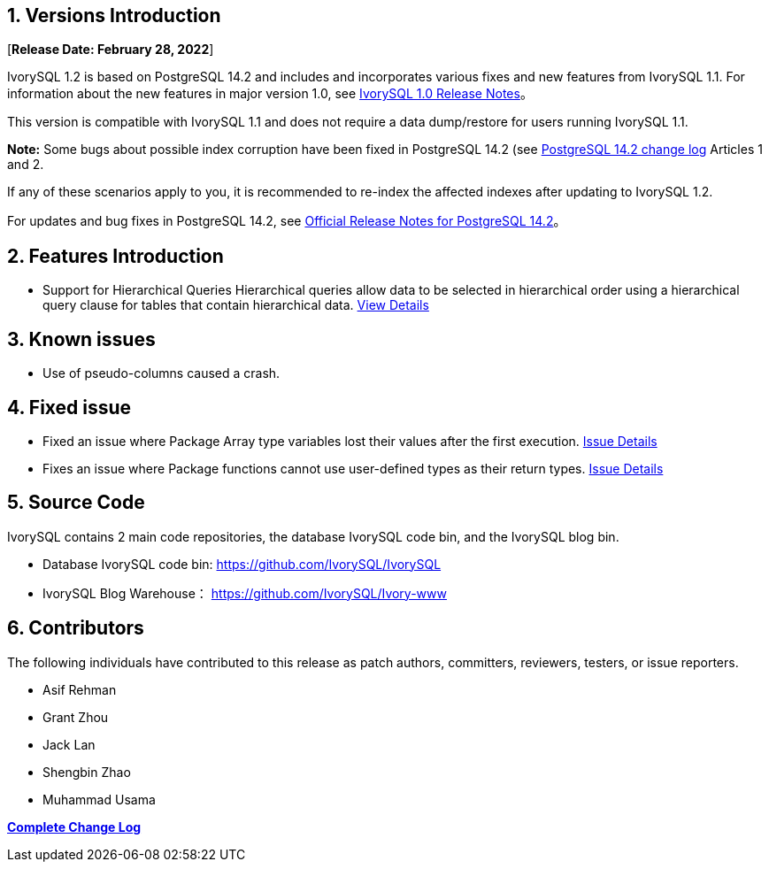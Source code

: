 
:sectnums:
:sectnumlevels: 5


== Versions Introduction

[**Release Date: February 28, 2022**]

IvorySQL 1.2 is based on PostgreSQL 14.2 and includes and incorporates various fixes and new features from IvorySQL 1.1. For information about the new features in major version 1.0, see https://www.ivorysql.org/zh-CN/ivorysql-v1-0-release-page[IvorySQL 1.0 Release Notes]。

This version is compatible with IvorySQL 1.1 and does not require a data dump/restore for users running IvorySQL 1.1.

*Note:* Some bugs about possible index corruption have been fixed in PostgreSQL 14.2 (see https://www.postgresql.org/docs/release/14.2/[PostgreSQL 14.2 change log] Articles 1 and 2.

​If any of these scenarios apply to you, it is recommended to re-index the affected indexes after updating to IvorySQL 1.2.

For updates and bug fixes in PostgreSQL 14.2, see https://www.postgresql.org/docs/release/14.2/[Official Release Notes for PostgreSQL 14.2]。

== Features Introduction

- Support for Hierarchical Queries Hierarchical queries allow data to be selected in hierarchical order using a hierarchical query clause for tables that contain hierarchical data. https://github.com/IvorySQL/IvorySQL/pull/61[View Details]

== Known issues

* Use of pseudo-columns caused a crash.

== Fixed issue

- Fixed an issue where Package Array type variables lost their values after the first execution. https://github.com/IvorySQL/IvorySQL/issues/53[Issue Details]
- Fixes an issue where Package functions cannot use user-defined types as their return types. https://github.com/IvorySQL/IvorySQL/issues/50[Issue Details]

== Source Code

IvorySQL contains 2 main code repositories, the database IvorySQL code bin, and the IvorySQL blog bin.

* Database IvorySQL code bin: https://github.com/IvorySQL/IvorySQL[https://github.com/IvorySQL/IvorySQL]

* IvorySQL Blog Warehouse： https://github.com/IvorySQL/Ivory-www[https://github.com/IvorySQL/Ivory-www]

== Contributors

The following individuals have contributed to this release as patch authors, committers, reviewers, testers, or issue reporters.

- Asif Rehman
- Grant Zhou
- Jack Lan
- Shengbin Zhao
- Muhammad Usama

**https://github.com/IvorySQL/IvorySQL/commits/Ivory_REL_1_2[Complete Change Log]**